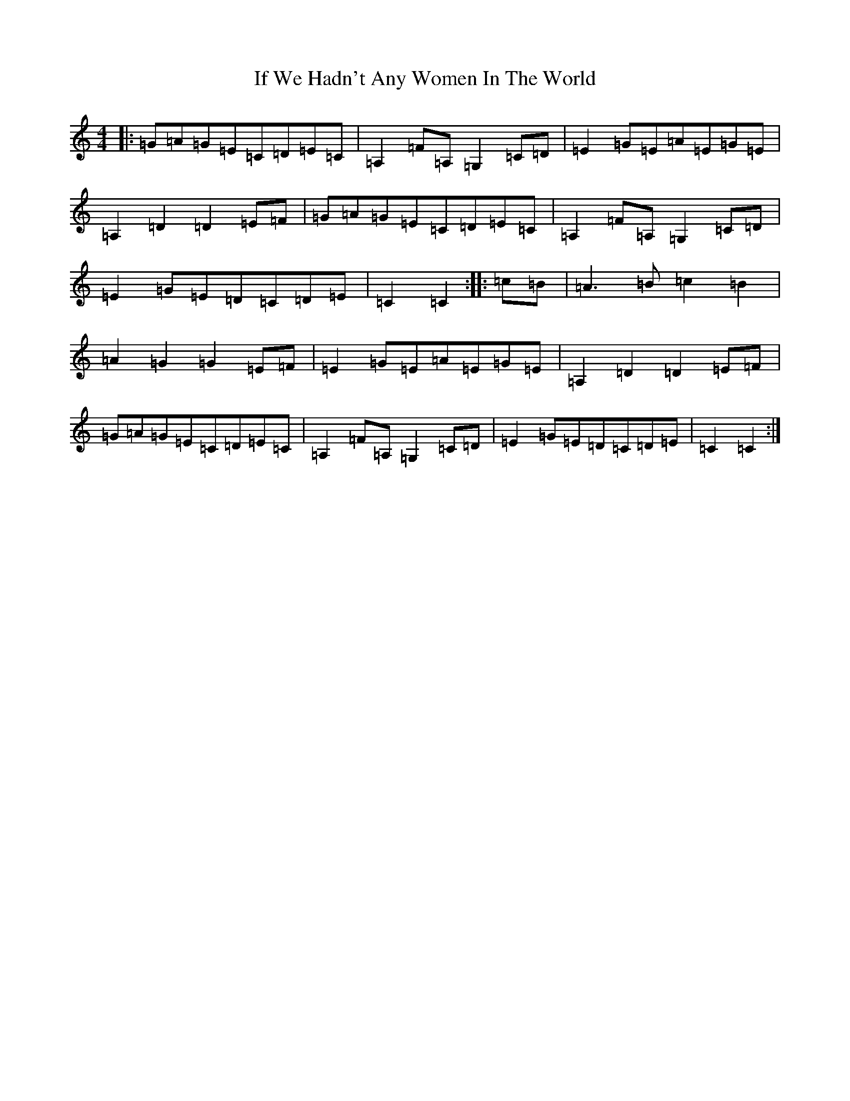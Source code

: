 X: 9798
T: If We Hadn't Any Women In The World
S: https://thesession.org/tunes/1376#setting14741
Z: D Major
R: barndance
M:4/4
L:1/8
K: C Major
|:=G=A=G=E=C=D=E=C|=A,2=F=A,=G,2=C=D|=E2=G=E=A=E=G=E|=A,2=D2=D2=E=F|=G=A=G=E=C=D=E=C|=A,2=F=A,=G,2=C=D|=E2=G=E=D=C=D=E|=C2=C2:||:=c=B|=A3=B=c2=B2|=A2=G2=G2=E=F|=E2=G=E=A=E=G=E|=A,2=D2=D2=E=F|=G=A=G=E=C=D=E=C|=A,2=F=A,=G,2=C=D|=E2=G=E=D=C=D=E|=C2=C2:|